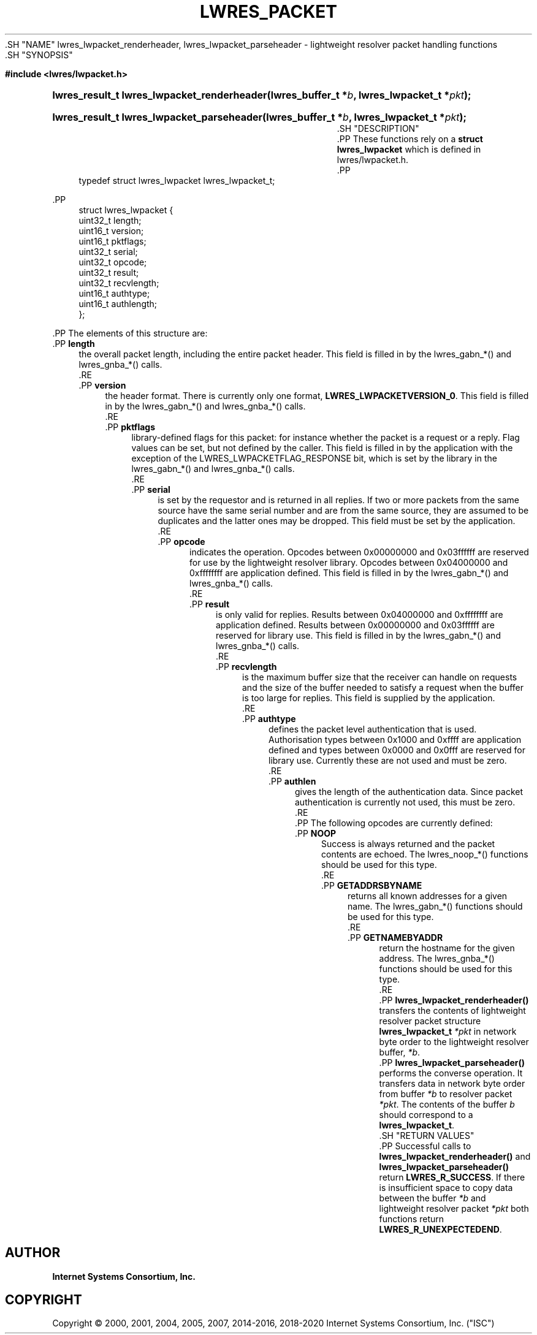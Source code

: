 .\" Copyright (C) 2000, 2001, 2004, 2005, 2007, 2014-2016, 2018-2020 Internet Systems Consortium, Inc. ("ISC")
.\" 
.\" This Source Code Form is subject to the terms of the Mozilla Public
.\" License, v. 2.0. If a copy of the MPL was not distributed with this
.\" file, You can obtain one at http://mozilla.org/MPL/2.0/.
.\"
.hy 0
.ad l
'\" t
.\"     Title: lwres_packet
.\"    Author: 
.\" Generator: DocBook XSL Stylesheets v1.79.1 <http://docbook.sf.net/>
.\"      Date: 2007-06-18
.\"    Manual: BIND9
.\"    Source: ISC
.\"  Language: English
.\"
.TH "LWRES_PACKET" "3" "2007\-06\-18" "ISC" "BIND9"
.\" -----------------------------------------------------------------
.\" * Define some portability stuff
.\" -----------------------------------------------------------------
.\" ~~~~~~~~~~~~~~~~~~~~~~~~~~~~~~~~~~~~~~~~~~~~~~~~~~~~~~~~~~~~~~~~~
.\" http://bugs.debian.org/507673
.\" http://lists.gnu.org/archive/html/groff/2009-02/msg00013.html
.\" ~~~~~~~~~~~~~~~~~~~~~~~~~~~~~~~~~~~~~~~~~~~~~~~~~~~~~~~~~~~~~~~~~
.ie \n(.g .ds Aq \(aq
.el       .ds Aq '
.\" -----------------------------------------------------------------
.\" * set default formatting
.\" -----------------------------------------------------------------
.\" disable hyphenation
.nh
.\" disable justification (adjust text to left margin only)
.ad l
.\" -----------------------------------------------------------------
.\" * MAIN CONTENT STARTS HERE *
.\" -----------------------------------------------------------------
  .SH "NAME"
lwres_lwpacket_renderheader, lwres_lwpacket_parseheader \- lightweight resolver packet handling functions
  .SH "SYNOPSIS"
.sp
.ft B
.nf
#include <lwres/lwpacket\&.h>
.fi
.ft
.sp
.HP \w'lwres_result_t\ lwres_lwpacket_renderheader('u
.BI "lwres_result_t lwres_lwpacket_renderheader(lwres_buffer_t\ *" "b" ", lwres_lwpacket_t\ *" "pkt" ");"
.HP \w'lwres_result_t\ lwres_lwpacket_parseheader('u
.BI "lwres_result_t lwres_lwpacket_parseheader(lwres_buffer_t\ *" "b" ", lwres_lwpacket_t\ *" "pkt" ");"
  .SH "DESCRIPTION"
    .PP
These functions rely on a
\fBstruct lwres_lwpacket\fR
which is defined in
lwres/lwpacket\&.h\&.
    .PP
.if n \{\
.RS 4
.\}
.nf
typedef struct lwres_lwpacket lwres_lwpacket_t;
.fi
.if n \{\
.RE
.\}
.sp
    .PP
.if n \{\
.RS 4
.\}
.nf
struct lwres_lwpacket {
        uint32_t          length;
        uint16_t          version;
        uint16_t          pktflags;
        uint32_t          serial;
        uint32_t          opcode;
        uint32_t          result;
        uint32_t          recvlength;
        uint16_t          authtype;
        uint16_t          authlength;
};
.fi
.if n \{\
.RE
.\}
.sp
    .PP
The elements of this structure are:
        .PP
\fBlength\fR
.RS 4
            the overall packet length, including the entire packet header\&. This field is filled in by the lwres_gabn_*() and lwres_gnba_*() calls\&.
        .RE
        .PP
\fBversion\fR
.RS 4
            the header format\&. There is currently only one format,
\fBLWRES_LWPACKETVERSION_0\fR\&. This field is filled in by the lwres_gabn_*() and lwres_gnba_*() calls\&.
        .RE
        .PP
\fBpktflags\fR
.RS 4
            library\-defined flags for this packet: for instance whether the packet is a request or a reply\&. Flag values can be set, but not defined by the caller\&. This field is filled in by the application with the exception of the LWRES_LWPACKETFLAG_RESPONSE bit, which is set by the library in the lwres_gabn_*() and lwres_gnba_*() calls\&.
        .RE
        .PP
\fBserial\fR
.RS 4
            is set by the requestor and is returned in all replies\&. If two or more packets from the same source have the same serial number and are from the same source, they are assumed to be duplicates and the latter ones may be dropped\&. This field must be set by the application\&.
        .RE
        .PP
\fBopcode\fR
.RS 4
            indicates the operation\&. Opcodes between 0x00000000 and 0x03ffffff are reserved for use by the lightweight resolver library\&. Opcodes between 0x04000000 and 0xffffffff are application defined\&. This field is filled in by the lwres_gabn_*() and lwres_gnba_*() calls\&.
        .RE
        .PP
\fBresult\fR
.RS 4
            is only valid for replies\&. Results between 0x04000000 and 0xffffffff are application defined\&. Results between 0x00000000 and 0x03ffffff are reserved for library use\&. This field is filled in by the lwres_gabn_*() and lwres_gnba_*() calls\&.
        .RE
        .PP
\fBrecvlength\fR
.RS 4
            is the maximum buffer size that the receiver can handle on requests and the size of the buffer needed to satisfy a request when the buffer is too large for replies\&. This field is supplied by the application\&.
        .RE
        .PP
\fBauthtype\fR
.RS 4
            defines the packet level authentication that is used\&. Authorisation types between 0x1000 and 0xffff are application defined and types between 0x0000 and 0x0fff are reserved for library use\&. Currently these are not used and must be zero\&.
        .RE
        .PP
\fBauthlen\fR
.RS 4
            gives the length of the authentication data\&. Since packet authentication is currently not used, this must be zero\&.
        .RE
    .PP
The following opcodes are currently defined:
        .PP
\fBNOOP\fR
.RS 4
            Success is always returned and the packet contents are echoed\&. The lwres_noop_*() functions should be used for this type\&.
        .RE
        .PP
\fBGETADDRSBYNAME\fR
.RS 4
            returns all known addresses for a given name\&. The lwres_gabn_*() functions should be used for this type\&.
        .RE
        .PP
\fBGETNAMEBYADDR\fR
.RS 4
            return the hostname for the given address\&. The lwres_gnba_*() functions should be used for this type\&.
        .RE
    .PP
\fBlwres_lwpacket_renderheader()\fR
transfers the contents of lightweight resolver packet structure
\fBlwres_lwpacket_t\fR
\fI*pkt\fR
in network byte order to the lightweight resolver buffer,
\fI*b\fR\&.
    .PP
\fBlwres_lwpacket_parseheader()\fR
performs the converse operation\&. It transfers data in network byte order from buffer
\fI*b\fR
to resolver packet
\fI*pkt\fR\&. The contents of the buffer
\fIb\fR
should correspond to a
\fBlwres_lwpacket_t\fR\&.
  .SH "RETURN VALUES"
    .PP
Successful calls to
\fBlwres_lwpacket_renderheader()\fR
and
\fBlwres_lwpacket_parseheader()\fR
return
\fBLWRES_R_SUCCESS\fR\&. If there is insufficient space to copy data between the buffer
\fI*b\fR
and lightweight resolver packet
\fI*pkt\fR
both functions return
\fBLWRES_R_UNEXPECTEDEND\fR\&.
.SH "AUTHOR"
.PP
\fBInternet Systems Consortium, Inc\&.\fR
.SH "COPYRIGHT"
.br
Copyright \(co 2000, 2001, 2004, 2005, 2007, 2014-2016, 2018-2020 Internet Systems Consortium, Inc. ("ISC")
.br
